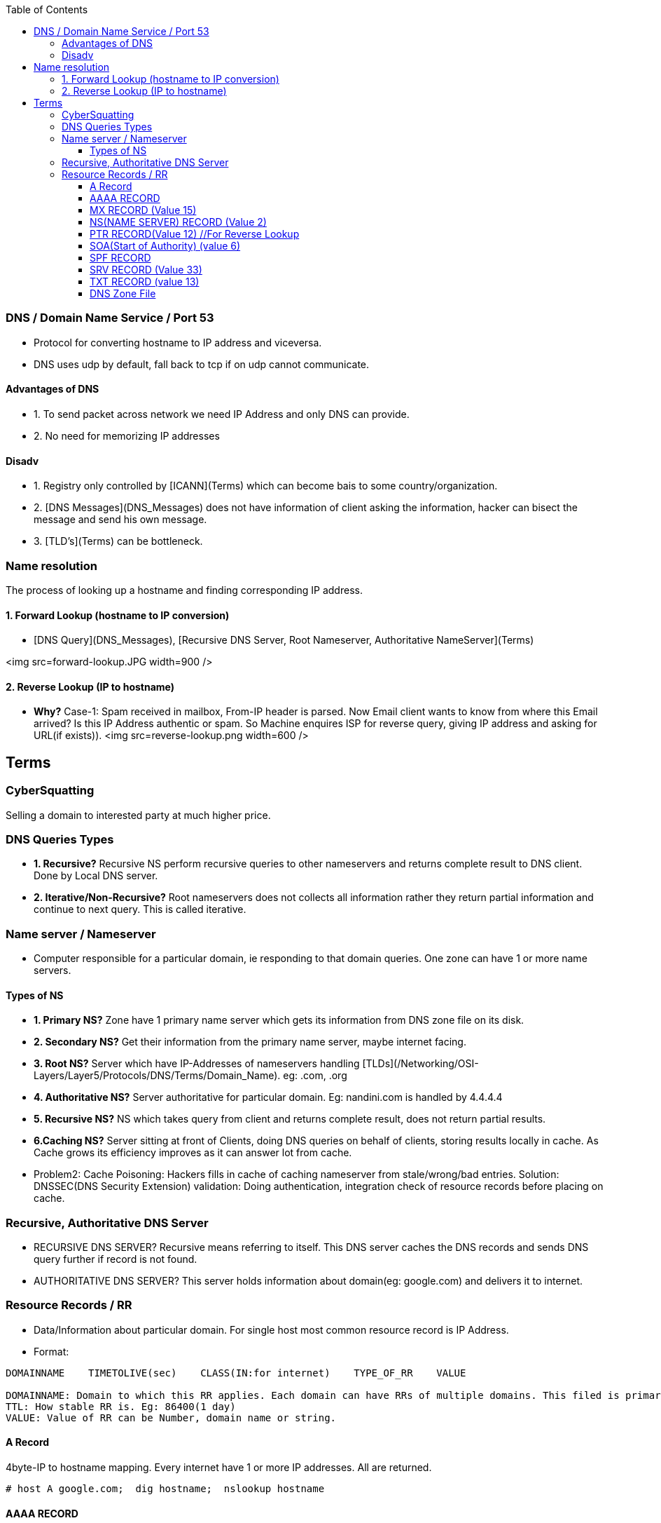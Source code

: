 :toc:
:toclevels: 6
  
=== DNS / Domain Name Service / Port 53
* Protocol for converting hostname to IP address and viceversa. 
* DNS uses udp by default, fall back to tcp if on udp cannot communicate.

==== Advantages of DNS
* 1. To send packet across network we need IP Address and only DNS can provide.
* 2. No need for memorizing IP addresses

==== Disadv
* 1. Registry only controlled by [ICANN](Terms) which can become bais to some country/organization.
* 2. [DNS Messages](DNS_Messages) does not have information of client asking the information, hacker can bisect the message and send his own message.
* 3. [TLD's](Terms) can be bottleneck.

=== Name resolution
The process of looking up a hostname and finding corresponding IP address.

==== 1. Forward Lookup (hostname to IP conversion)
- [DNS Query](DNS_Messages), [Recursive DNS Server, Root Nameserver, Authoritative NameServer](Terms)

<img src=forward-lookup.JPG width=900 />

==== 2. Reverse Lookup (IP to hostname)
* *Why?* Case-1: Spam received in mailbox, From-IP header is parsed. Now Email client wants to know from where this Email arrived? Is this IP Address authentic or spam. So Machine enquires ISP for reverse query, giving IP address and asking for URL(if exists)).
<img src=reverse-lookup.png width=600 />



== Terms

=== CyberSquatting
Selling a domain to interested party at much higher price.

=== DNS Queries Types
- **1. Recursive?** Recursive NS perform recursive queries to other nameservers and returns complete result to DNS client. Done by Local DNS server.
- **2. Iterative/Non-Recursive?** Root nameservers does not collects all information rather they return partial information and continue to next query. This is called iterative.

=== Name server / Nameserver
* Computer responsible for a particular domain, ie responding to that domain queries. One zone can have 1 or more name servers. 

==== Types of NS
- **1. Primary NS?** Zone have 1 primary name server which gets its information from DNS zone file on its disk.
- **2. Secondary NS?** Get their information from the primary name server, maybe internet facing.
- **3. Root NS?** Server which have IP-Addresses of nameservers handling [TLDs](/Networking/OSI-Layers/Layer5/Protocols/DNS/Terms/Domain_Name). eg: .com, .org
- **4. Authoritative NS?** Server authoritative for particular domain. Eg: nandini.com is handled by 4.4.4.4
- **5. Recursive NS?** NS which takes query from client and returns complete result, does not return partial results.
- **6.Caching NS?** Server sitting at front of Clients, doing DNS queries on behalf of clients, storing results locally in cache. As Cache grows its efficiency improves as it can answer lot from cache.
  - Problem2: Cache Poisoning: Hackers fills in cache of caching nameserver from stale/wrong/bad entries.    Solution: DNSSEC(DNS Security Extension) validation: Doing authentication, integration check of resource records before placing on cache.

=== Recursive, Authoritative DNS Server
- RECURSIVE DNS SERVER? Recursive means referring to itself. This DNS server caches the DNS records and sends DNS query further if record is not found.
- AUTHORITATIVE DNS SERVER? This server holds information about domain(eg: google.com) and delivers it to internet.

=== Resource Records / RR
- Data/Information about particular domain. For single host most common resource record is IP Address. 
- Format:
```c
DOMAINNAME    TIMETOLIVE(sec)    CLASS(IN:for internet)    TYPE_OF_RR    VALUE

DOMAINNAME: Domain to which this RR applies. Each domain can have RRs of multiple domains. This filed is primary search key for search.
TTL: How stable RR is. Eg: 86400(1 day)
VALUE: Value of RR can be Number, domain name or string.
```

==== A Record
4byte-IP to hostname mapping. Every internet have 1 or more IP addresses. All are returned.     
```c
# host A google.com;  dig hostname;  nslookup hostname
```
==== AAAA RECORD
128bit-IPv6 to hostname map.  (google.com, 2404:6800:4003:c00::65)
==== CNAME RECORD
Stores Alternate name(alias) of domain. Example
```c
test.com 86400 IN CNAME test1.com     //test.com and test1.com both belongs to same host. 
# host    -v    -t  A ca.example.com
```
==== MX RECORD (Value 15) 
Host responsible for handling incoming mails for zone. A preference value and the host name for a mail server/exchanger that will service this zone. 
      
==== NS(NAME SERVER) RECORD (Value 2)
Defines Name server for domain or subdomain.
      
==== PTR RECORD(Value 12) //For Reverse Lookup
We need to create PTR record for each IP Address. This Stores hostname corresponding to reverse-dns-name.

==== SOA(Start of Authority) (value 6)
Provides name of primary source of information about name server’s zone. Eg(Email of admin etc).    
```c
# host -v -t SOA example.com
```
==== SPF RECORD
Which machines in domain are authorized to send/receive Email in domain. This helps in identifying junk/forged mails.

==== SRV RECORD (Value 33)
Defines services available in domain. Example, ldap, http, sip etc.. 
```c
DNS Client                                              DNS-Server
# host -v  -t SRV _ldap._tcp.example.com; 
dig SRV _ldap._tcp.lab.example.net;
                            <- 389    server0.example.com---
```

==== TXT RECORD (value 13)
Human readable information associated with domain name.
```c
spf1 ip4:72.51.34.34 ip4:70.33.254.29 -all--
```

====  DNS Zone File
Plain text file which stores resource records of particular domain. Zone file always start with a Start of Authority (SOA) record.
```c
; Authoritative data for test.com
    test.com.     86400    IN    SOA        star boss (9527,7200,7200,241920,86400)
    star                   IN    A          130.37.56.201       //IP Address of star.test.com is <>
    flits         86400    IN    A          130.37.16.112       //flits.test.com has IP address <>
    test.com.     86400    IN    MX         1 rambo                //Email should be 1st sent to rambo@test.com
    test.com.     86400    IN    MX         2 sambo                //if rambo@test.com fails sambo should be tried as 2nd choice
    test.com.     86400    IN    NS         star
    www           86400    IN    CNAME      star.cs.vu.nl        //www is aliased to star.cs.vu.nl
10.30.20.10.in-addr.arpa.  IN    PTR        host.domain.com
```
